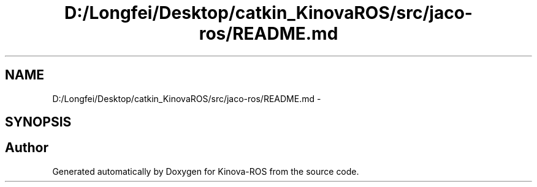 .TH "D:/Longfei/Desktop/catkin_KinovaROS/src/jaco-ros/README.md" 3 "Thu Mar 3 2016" "Version 1.0.1" "Kinova-ROS" \" -*- nroff -*-
.ad l
.nh
.SH NAME
D:/Longfei/Desktop/catkin_KinovaROS/src/jaco-ros/README.md \- 
.SH SYNOPSIS
.br
.PP
.SH "Author"
.PP 
Generated automatically by Doxygen for Kinova-ROS from the source code\&.
